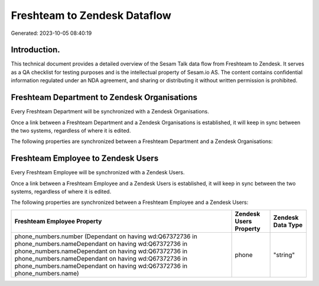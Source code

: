 =============================
Freshteam to Zendesk Dataflow
=============================

Generated: 2023-10-05 08:40:19

Introduction.
------------

This technical document provides a detailed overview of the Sesam Talk data flow from Freshteam to Zendesk. It serves as a QA checklist for testing purposes and is the intellectual property of Sesam.io AS. The content contains confidential information regulated under an NDA agreement, and sharing or distributing it without written permission is prohibited.

Freshteam Department to Zendesk Organisations
---------------------------------------------
Every Freshteam Department will be synchronized with a Zendesk Organisations.

Once a link between a Freshteam Department and a Zendesk Organisations is established, it will keep in sync between the two systems, regardless of where it is edited.

The following properties are synchronized between a Freshteam Department and a Zendesk Organisations:

.. list-table::
   :header-rows: 1

   * - Freshteam Department Property
     - Zendesk Organisations Property
     - Zendesk Data Type


Freshteam Employee to Zendesk Users
-----------------------------------
Every Freshteam Employee will be synchronized with a Zendesk Users.

Once a link between a Freshteam Employee and a Zendesk Users is established, it will keep in sync between the two systems, regardless of where it is edited.

The following properties are synchronized between a Freshteam Employee and a Zendesk Users:

.. list-table::
   :header-rows: 1

   * - Freshteam Employee Property
     - Zendesk Users Property
     - Zendesk Data Type
   * - phone_numbers.number (Dependant on having wd:Q67372736 in phone_numbers.nameDependant on having wd:Q67372736 in phone_numbers.nameDependant on having wd:Q67372736 in phone_numbers.nameDependant on having wd:Q67372736 in phone_numbers.nameDependant on having wd:Q67372736 in phone_numbers.name)
     - phone
     - "string"

